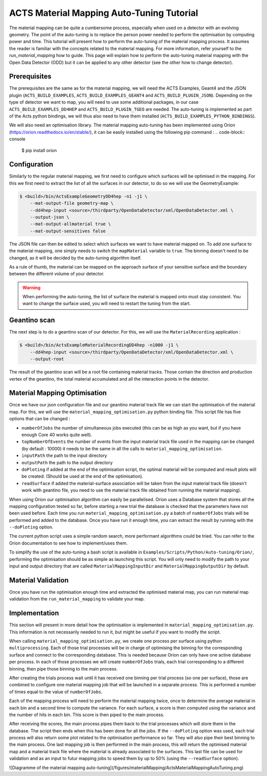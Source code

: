 ACTS Material Mapping Auto-Tuning Tutorial
==============================

The material mapping can be quite a cumbersome process, especially when used on a detector with an evolving geometry. The point of the auto-tuning is to replace the person power needed to perform the optimisation by computing power and time.  This tutorial will present how to perform the auto-tuning of the material mapping process. It assumes the reader is familiar with the concepts related to the material mapping. For more information, refer yourself to the `run_material_mapping` how to guide. This page will explain how to perform the auto-tuning material mapping with the Open Data Detector (ODD) but it can be applied to any other detector (see the other how to change detector).

Prerequisites
-------------
The prerequisites are the same as for the material mapping, we will need the ACTS Examples, Geant4 and the JSON plugin (``ACTS_BUILD_EXAMPLES``, ``ACTS_BUILD_EXAMPLES_GEANT4`` and ``ACTS_BUILD_PLUGIN_JSON``). Depending on the type of detector we want to map, you will need to use some additional packages, in our case ``ACTS_BUILD_EXAMPLES_DD4HEP`` and ``ACTS_BUILD_PLUGIN_TGEO`` are needed. The auto-tuning is implemented as part of the Acts python bindings, we will thus also need to have them installed (``ACTS_BUILD_EXAMPLES_PYTHON_BINDINGS``).

We will also need an optimisation library. The material mapping auto-tuning has been implemented using Orion (https://orion.readthedocs.io/en/stable/), it can be easily installed using the following pip command :
.. code-block:: console
   $ pip install orion

Configuration
-------------------------

Similarly to the regular material mapping, we first need to configure which surfaces will be optimised in the mapping. For this we first need to extract the list of all the surfaces in our detector, to do so we will use the GeometryExample:

.. code-block:: console

   $ <build>/bin/ActsExampleGeometryDD4hep -n1 -j1 \
       --mat-output-file geometry-map \
       --dd4hep-input <source>/thirdparty/OpenDataDetector/xml/OpenDataDetector.xml \
       --output-json \
       --mat-output-allmaterial true \
       --mat-output-sensitives false

The JSON file can then be edited to select which surfaces we want to have material mapped on. To add one surface to the material mapping, one simply needs to switch the ``mapMaterial`` variable to ``true``. The binning doesn't need to be changed, as it will be decided by the auto-tuning algorithm itself.

As a rule of thumb, the material can be mapped on the approach surface of your sensitive surface and the boundary between the different volume of your detector.

.. warning::
  When performing the auto-tuning, the list of surface the material is mapped onto must stay consistent. You want to change the surface used, you will need to restart the tuning from the start. 

Geantino scan
-------------

The next step is to do a geantino scan of our detector. For this, we will use the ``MaterialRecording`` application :

.. code-block:: console

   $ <build>/bin/ActsExampleMaterialRecordingDD4hep -n1000 -j1 \
       --dd4hep-input <source>/thirdparty/OpenDataDetector/xml/OpenDataDetector.xml \
       --output-root


The result of the geantino scan will be a root file containing material tracks. Those contain the direction and production vertex of the geantino, the total material accumulated and all the interaction points in the detector.

Material Mapping Optimisation 
--------------------------------

Once we have our json configuration file and our geantino material track file we can start the optimisation of the material map. For this, we will use the ``material_mapping_optimisation.py`` python binding file. This script file has five options that can be changed :

- ``numberOfJobs`` the number of simultaneous jobs executed (this can be as high as you want, but if you have enough Core 40 works quite well).
- ``topNumberOfEvents`` the number of events from the input material track file used in the mapping can be changed (by default : 10000) it needs to be the same in all the calls to ``material_mapping_optimisation``.
- ``inputPath`` the path to the input directory
- ``outputPath`` the path to the output directory
- ``doPloting`` if added at the end of the optimisation script, the optimal material will be computed and result plots will be created. (Should be used at the end of the optimisation).
- ``readSurface`` if added the material-surface association will be taken from the input material track file (doesn't work with geantino file, you need to use the material track file obtained from running the material mapping).

When using Orion our optimisation algorithm can easily be parallelised. Orion uses a Database system that stores all the mapping configuration tested so far, before starting a new trial the database is checked that the parameters have not been used before. Each time you run ``material_mapping_optimisation.py`` a batch of ``numberOfJobs`` trials will be performed and added to the database. Once you have run it enough time, you can extract the result by running with the ``--doPloting`` option.

The current python script uses a simple random search, more performant algorithms could be tried. You can refer to the Orion documentation to see how to implement/uses them.

To simplify the use of the auto-tuning a bash script is available in ``Examples/Scripts/Python/Auto-tuning/Orion/``, performing the optimisation should be as simple as launching this script. You will only need to modify the path to your input and output directory that are called ``MaterialMappingInputDir`` and ``MaterialMappingOutputDir`` by default.

Material Validation
-------------------

Once you have run the optimisation enough time and extracted the optimised material map, you can run material map validation from the ``run_material_mapping`` to validate your map. 


Implementation 
----------------

This section will present in more detail how the optimisation is implemented in ``material_mapping_optimisation.py``. This information is not necessarily needed to run it, but might be useful if you want to modify the script.

When calling ``material_mapping_optimisation.py``, we create one process per surface using python ``multiprocessing``. Each of those trial processes will be in charge of optimising the binning for the corresponding surface and connect to the corresponding database. This is needed because Orion can only have one active database per process. In each of those processes we will create ``numberOfJobs`` trials, each trial corresponding to a different binning, then pipe those binning to the main process.

After creating the trials process wait until it has received one binning per trial process (so one per surface), those are combined to configure one material mapping job that will be launched in a separate process. This is performed a number of times equal to the value of ``numberOfJobs``.

Each of the mapping process will need to perform the material mapping twice, once to determine the average material in each bin and a second time to compute the variance. For each surface, a score is then computed using the variance and the number of hits in each bin. This score is then piped to the main process.

After receiving the scores, the main process pipes them back to the trial processes which will store them in the database. The script then ends when this has been done for all the jobs. If the ``--doPloting`` option was used, each trial process will also return some plot related to the optimisation performance so far. They will also pipe their best binning to the main process. One last mapping job is then performed in the main process, this will return the optimised material map and a material track file where the material is already associated to the surfaces. This last file can be used for validation and as an input to futur mapping jobs to speed them by up to 50% (using the ``--readSurface`` option).

![Diagramme of the material mapping auto-tuning](/figures/materialMapping/ActsMaterialMappingAutoTuning.png)
